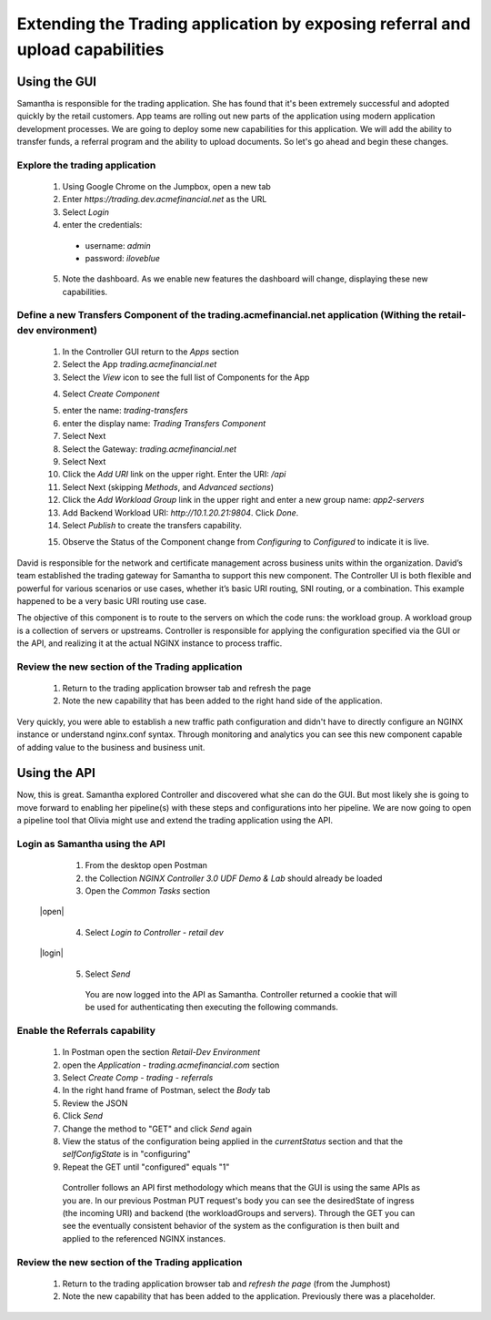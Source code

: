 ==============================================================================
Extending the Trading application by exposing referral and upload capabilities
==============================================================================

Using the GUI
=============

Samantha is responsible for the trading application. She has found that it's been extremely successful and adopted quickly by the retail customers.
App teams are rolling out new parts of the application using modern application development processes. We are going to deploy some new capabilities for this application. We will add 
the ability to transfer funds, a referral program and the ability to upload documents. So let's go ahead and begin these changes.


Explore the trading application
^^^^^^^^^^^^^^^^^^^^^^^^^^^^^^^

    1. Using Google Chrome on the Jumpbox, open a new tab
    2. Enter `https://trading.dev.acmefinancial.net` as the URL
    3. Select `Login`
    4. enter the credentials:

      - username: `admin`
      - password: `iloveblue`
      
    5. Note the dashboard. As we enable new features the dashboard will change, displaying these new capabilities.

|trading_transfer_before|


Define a new Transfers Component of the trading.acmefinancial.net application (Withing the retail-dev environment)
^^^^^^^^^^^^^^^^^^^^^^^^^^^^^^^^^^^^^^^^^^^^^^^^^^^^^^^^^^^^^^^^^^^^^^^^^^^^^^^^^^^^^^^^^^^^^^^^^^^^^^^^^^^^^^^^^^

    1. In the Controller GUI return to the `Apps` section
    2. Select the App `trading.acmefinancial.net`
    3. Select the `View` icon |icon| to see the full list of Components for the App
    
    .. |icon| image:: ../../_static/view.png

    4. Select `Create Component` 
    
    .. image:: ../../_static/create_component.png

    5. enter the name: `trading-transfers`
    6. enter the display name: `Trading Transfers Component`
    7. Select Next
    8. Select the Gateway: `trading.acmefinancial.net`
    9. Select Next
    10. Click the `Add URI` link on the upper right. Enter the URI: `/api`
    11. Select Next (skipping `Methods`, and `Advanced sections`)
    12. Click the `Add Workload Group` link in the upper right and enter a new group name: `app2-servers`
    13. Add Backend Workload URI: `http://10.1.20.21:9804`. Click `Done`.
    14. Select `Publish` to create the transfers capability.     
    
    .. image:: ../../_static/publish.png
    
    15. Observe the Status of the Component change from `Configuring` to `Configured` to indicate it is live.     
    
    .. image:: ../../_static/configuring.png
    
|trading_transfer_after|


David is responsible for the network and certificate management across business units within the organization. David’s team established the trading gateway for Samantha to support this new component.
The Controller UI is both flexible and powerful for various scenarios or use cases, whether it’s basic URI routing, SNI routing, or a combination. This example happened to be a very basic URI routing use case. 

The objective of this component is to route to the servers on which the code runs: the workload group. A workload group is a collection of servers or upstreams.
Controller is responsible for applying the configuration specified via the GUI or the API, and realizing it at the actual NGINX instance to process traffic.

Review the new section of the Trading application
^^^^^^^^^^^^^^^^^^^^^^^^^^^^^^^^^^^^^^^^^^^^^^^^^^^^

    1. Return to the trading application browser tab and refresh the page
    2. Note the new capability that has been added to the right hand side of the application.

Very quickly, you were able to establish a new traffic path configuration and didn't have to directly configure an NGINX instance or understand nginx.conf syntax. Through monitoring and analytics you can see this new component capable of adding value to the business and business unit.

Using the API
=============

Now, this is great. Samantha explored Controller and discovered what she can do the GUI.  But most likely she is going to move forward to enabling her pipeline(s) with these steps and configurations into her pipeline.  We are now going to open a pipeline tool that Olivia might use and extend the trading application using the API.


Login as Samantha using the API
^^^^^^^^^^^^^^^^^^^^^^^^^^^^^^^^^^

    1. From the desktop open Postman
    2. the Collection `NGINX Controller 3.0 UDF Demo & Lab` should already be loaded
    3. Open the `Common Tasks` section 
    
 |open|
 
    4. Select `Login to Controller - retail dev`
 
 |login|
    
    5. Select `Send`

      You are now logged into the API as Samantha.  Controller returned a cookie that will be used for authenticating then executing the following commands.


Enable the Referrals capability
^^^^^^^^^^^^^^^^^^^^^^^^^^^^^^^^^^

    1. In Postman open the section `Retail-Dev Environment`
    2. open the `Application - trading.acmefinancial.com` section
    3. Select `Create Comp - trading - referrals`
    4. In the right hand frame of Postman, select the `Body` tab
    5. Review the JSON
    6. Click `Send`
    7. Change the method to "GET" and click `Send` again
    8. View the status of the configuration being applied in the `currentStatus` section and that the `selfConfigState` is in "configuring"
    9. Repeat the GET until "configured" equals "1"

      Controller follows an API first methodology which means that the GUI is using the same APIs as you are.
      In our previous Postman PUT request's body you can see the desiredState of ingress (the incoming URI) and backend (the workloadGroups and servers).
      Through the GET you can see the eventually consistent behavior of the system as the configuration is then built and applied to the referenced NGINX instances.


Review the new section of the Trading application
^^^^^^^^^^^^^^^^^^^^^^^^^^^^^^^^^^^^^^^^^^^^^^^^^^^^

    1. Return to the trading application browser tab and *refresh the page* (from the Jumphost)
    2. Note the new |referrals| capability that has been added to the application.  Previously there was a |coming_soon| placeholder.

.. |trading_transfer_before| image:: ../../_static/trading_transfer_before.png

.. |trading_transfer_after| image:: ../../_static/trading_transfer_after.png

.. |coming_soon| image:: ../../_static/coming_soon.png
    :scale: 40 %

.. |referrals| image:: ../../_static/referrals.png
    :scale: 40 %
    
.. |open| image:: ../../_static/postman_commontasks.png

 .. |login| image:: ../../_static/postman_login.png

